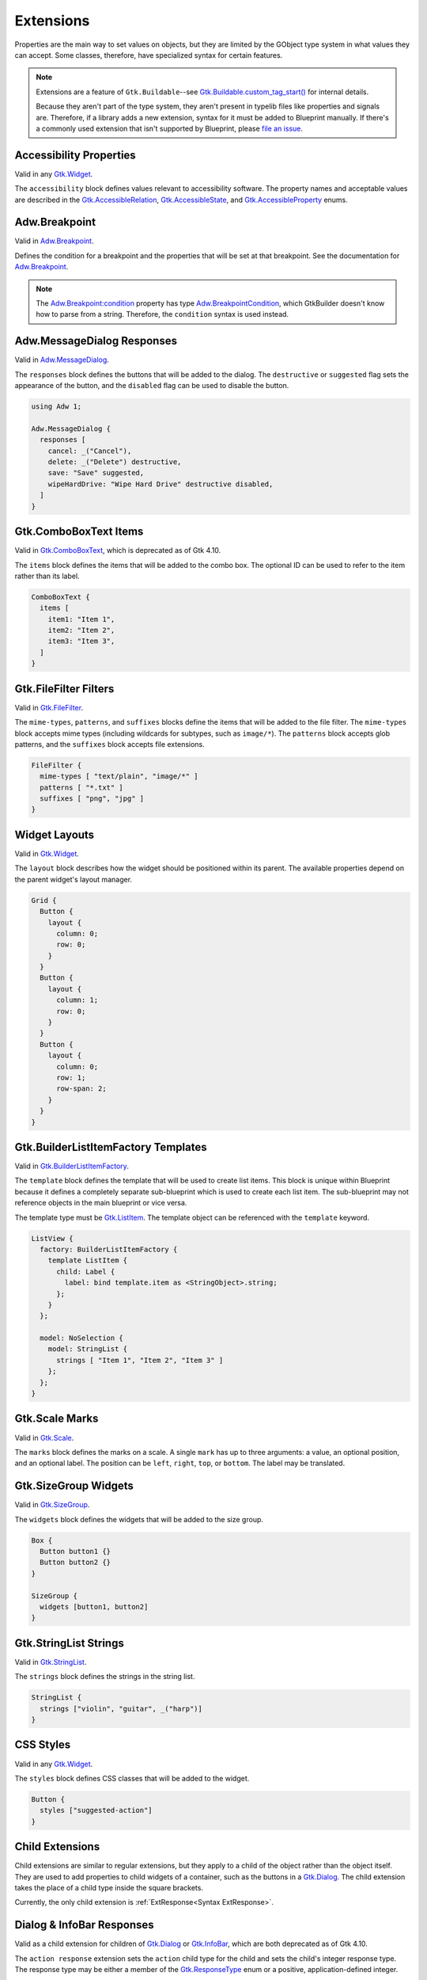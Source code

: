 ==========
Extensions
==========

.. _Syntax Extension:

Properties are the main way to set values on objects, but they are limited by the GObject type system in what values they can accept. Some classes, therefore, have specialized syntax for certain features.

.. note::

   Extensions are a feature of ``Gtk.Buildable``--see `Gtk.Buildable.custom_tag_start() <https://docs.gtk.org/gtk4/vfunc.Buildable.custom_tag_start.html>`_ for internal details.

   Because they aren't part of the type system, they aren't present in typelib files like properties and signals are. Therefore, if a library adds a new extension, syntax for it must be added to Blueprint manually. If there's a commonly used extension that isn't supported by Blueprint, please `file an issue <https://gitlab.gnome.org/jwestman/blueprint-compiler/-/issues>`_.

.. rst-class:: grammar-block

   Extension = :ref:`ExtAccessibility<Syntax ExtAccessibility>`
   | :ref:`ExtAdwMessageDialog<Syntax ExtAdwMessageDialog>`
   | :ref:`ExtAdwBreakpoint<Syntax ExtAdwBreakpoint>`
   | :ref:`ExtComboBoxItems<Syntax ExtComboBoxItems>`
   | :ref:`ExtFileFilterMimeTypes<Syntax ExtFileFilter>`
   | :ref:`ExtFileFilterPatterns<Syntax ExtFileFilter>`
   | :ref:`ExtFileFilterSuffixes<Syntax ExtFileFilter>`
   | :ref:`ExtLayout<Syntax ExtLayout>`
   | :ref:`ExtListItemFactory<Syntax ExtListItemFactory>`
   | :ref:`ExtSizeGroupWidgets<Syntax ExtSizeGroupWidgets>`
   | :ref:`ExtStringListStrings<Syntax ExtStringListStrings>`
   | :ref:`ExtStyles<Syntax ExtStyles>`


.. _Syntax ExtAccessibility:

Accessibility Properties
------------------------

.. rst-class:: grammar-block

   ExtAccessibility = 'accessibility' '{' ExtAccessibilityProp* '}'
   ExtAccessibilityProp = <name::ref:`IDENT<Syntax IDENT>`> ':' :ref:`Value <Syntax Value>` ';'

Valid in any `Gtk.Widget <https://docs.gtk.org/gtk4/class.Widget.html>`_.

The ``accessibility`` block defines values relevant to accessibility software. The property names and acceptable values are described in the `Gtk.AccessibleRelation <https://docs.gtk.org/gtk4/enum.AccessibleRelation.html>`_, `Gtk.AccessibleState <https://docs.gtk.org/gtk4/enum.AccessibleState.html>`_, and `Gtk.AccessibleProperty <https://docs.gtk.org/gtk4/enum.AccessibleProperty.html>`_ enums.


.. _Syntax ExtAdwBreakpoint:

Adw.Breakpoint
--------------

.. rst-class:: grammar-block

   ExtAdwBreakpointCondition = 'condition' '(' <condition::ref:`QUOTED<Syntax QUOTED>`> ')'
   ExtAdwBreakpoint = 'setters' '{' ExtAdwBreakpointSetter* '}'
   ExtAdwBreakpointSetter = <object::ref:`IDENT<Syntax IDENT>`> '.' <property::ref:`IDENT<Syntax IDENT>`> ':' :ref:`Value <Syntax Value>` ';'

Valid in `Adw.Breakpoint <https://gnome.pages.gitlab.gnome.org/libadwaita/doc/main/class.Breakpoint.html>`_.

Defines the condition for a breakpoint and the properties that will be set at that breakpoint. See the documentation for `Adw.Breakpoint <https://gnome.pages.gitlab.gnome.org/libadwaita/doc/main/class.Breakpoint.html>`_.

.. note::

   The `Adw.Breakpoint:condition <https://gnome.pages.gitlab.gnome.org/libadwaita/doc/main/property.Breakpoint.condition.html>`_ property has type `Adw.BreakpointCondition <https://gnome.pages.gitlab.gnome.org/libadwaita/doc/main/struct.BreakpointCondition.html>`_, which GtkBuilder doesn't know how to parse from a string. Therefore, the ``condition`` syntax is used instead.


.. _Syntax ExtAdwMessageDialog:

Adw.MessageDialog Responses
----------------------------

.. rst-class:: grammar-block

   ExtAdwMessageDialog = 'responses' '[' (ExtAdwMessageDialogResponse),* ']'
   ExtAdwMessageDialogResponse = <id::ref:`IDENT<Syntax IDENT>`> ':' :ref:`StringValue<Syntax StringValue>` ExtAdwMessageDialogFlag*
   ExtAdwMessageDialogFlag = 'destructive' | 'suggested' | 'disabled'

Valid in `Adw.MessageDialog <https://gnome.pages.gitlab.gnome.org/libadwaita/doc/1-latest/class.MessageDialog.html>`_.

The ``responses`` block defines the buttons that will be added to the dialog. The ``destructive`` or ``suggested`` flag sets the appearance of the button, and the ``disabled`` flag can be used to disable the button.

.. code-block:: blueprint

   using Adw 1;

   Adw.MessageDialog {
     responses [
       cancel: _("Cancel"),
       delete: _("Delete") destructive,
       save: "Save" suggested,
       wipeHardDrive: "Wipe Hard Drive" destructive disabled,
     ]
   }


.. _Syntax ExtComboBoxItems:

Gtk.ComboBoxText Items
----------------------

.. rst-class:: grammar-block

   ExtComboBoxItems = 'items' '[' (ExtComboBoxItem),* ']'
   ExtComboBoxItem = ( <id::ref:`IDENT<Syntax IDENT>`> ':' )? :ref:`StringValue<Syntax StringValue>`

Valid in `Gtk.ComboBoxText <https://docs.gtk.org/gtk4/class.ComboBoxText.html>`_, which is deprecated as of Gtk 4.10.

The ``items`` block defines the items that will be added to the combo box. The optional ID can be used to refer to the item rather than its label.

.. code-block:: blueprint

   ComboBoxText {
     items [
       item1: "Item 1",
       item2: "Item 2",
       item3: "Item 3",
     ]
   }


.. _Syntax ExtFileFilter:

Gtk.FileFilter Filters
----------------------

.. rst-class:: grammar-block

   ExtFileFilterMimeTypes = 'mime-types' '[' (ExtFileFilterItem),* ']'
   ExtFileFilterPatterns = 'patterns' '[' (ExtFileFilterItem),* ']'
   ExtFileFilterSuffixes = 'suffixes' '[' (ExtFileFilterItem),* ']'
   ExtFileFilterItem = <item::ref:`QUOTED<Syntax QUOTED>`>

Valid in `Gtk.FileFilter <https://docs.gtk.org/gtk4/class.FileFilter.html>`_.

The ``mime-types``, ``patterns``, and ``suffixes`` blocks define the items that will be added to the file filter. The ``mime-types`` block accepts mime types (including wildcards for subtypes, such as ``image/*``). The ``patterns`` block accepts glob patterns, and the ``suffixes`` block accepts file extensions.

.. code-block:: blueprint

   FileFilter {
     mime-types [ "text/plain", "image/*" ]
     patterns [ "*.txt" ]
     suffixes [ "png", "jpg" ]
   }


.. _Syntax ExtLayout:

Widget Layouts
--------------

.. rst-class:: grammar-block

   ExtLayout = 'layout' '{' ExtLayoutProp* '}'
   ExtLayoutProp = <name::ref:`IDENT<Syntax IDENT>`> ':' :ref:`Value<Syntax Value>` ';'

Valid in `Gtk.Widget <https://docs.gtk.org/gtk4/class.Widget.html>`_.

The ``layout`` block describes how the widget should be positioned within its parent. The available properties depend on the parent widget's layout manager.

.. code-block:: blueprint

   Grid {
     Button {
       layout {
         column: 0;
         row: 0;
       }
     }
     Button {
       layout {
         column: 1;
         row: 0;
       }
     }
     Button {
       layout {
         column: 0;
         row: 1;
         row-span: 2;
       }
     }
   }


.. _Syntax ExtListItemFactory:

Gtk.BuilderListItemFactory Templates
------------------------------------

.. rst-class:: grammar-block

   ExtListItemFactory = 'template' :ref:`TypeName<Syntax TypeName>` :ref:`ObjectContent<Syntax Object>`

Valid in `Gtk.BuilderListItemFactory <https://docs.gtk.org/gtk4/class.BuilderListItemFactory.html>`_.

The ``template`` block defines the template that will be used to create list items. This block is unique within Blueprint because it defines a completely separate sub-blueprint which is used to create each list item. The sub-blueprint may not reference objects in the main blueprint or vice versa.

The template type must be `Gtk.ListItem <https://docs.gtk.org/gtk4/class.ListItem.html>`_. The template object can be referenced with the ``template`` keyword.

.. code-block:: blueprint

   ListView {
     factory: BuilderListItemFactory {
       template ListItem {
         child: Label {
           label: bind template.item as <StringObject>.string;
         };
       }
     };

     model: NoSelection {
       model: StringList {
         strings [ "Item 1", "Item 2", "Item 3" ]
       };
     };
   }


.. _Syntax ExtScaleMarks:

Gtk.Scale Marks
---------------

.. rst-class:: grammar-block

   ExtScaleMarks = 'marks' '[' (ExtScaleMark),* ']'
   ExtScaleMark = 'mark' '(' ( '-' | '+' )? <value::ref:`NUMBER<Syntax NUMBER>`> ( ',' <position::ref:`IDENT<Syntax IDENT>`> ( ',' :ref:`StringValue<Syntax StringValue>` )? )? ')'

Valid in `Gtk.Scale <https://docs.gtk.org/gtk4/class.Scale.html>`_.

The ``marks`` block defines the marks on a scale. A single ``mark`` has up to three arguments: a value, an optional position, and an optional label. The position can be ``left``, ``right``, ``top``, or ``bottom``. The label may be translated.


.. _Syntax ExtSizeGroupWidgets:

Gtk.SizeGroup Widgets
---------------------

.. rst-class:: grammar-block

   ExtSizeGroupWidgets = 'widgets' '[' (ExtSizeGroupWidget),* ']'
   ExtSizeGroupWidget = <id::ref:`IDENT<Syntax IDENT>`>

Valid in `Gtk.SizeGroup <https://docs.gtk.org/gtk4/class.SizeGroup.html>`_.

The ``widgets`` block defines the widgets that will be added to the size group.

.. code-block:: blueprint

   Box {
     Button button1 {}
     Button button2 {}
   }

   SizeGroup {
     widgets [button1, button2]
   }


.. _Syntax ExtStringListStrings:

Gtk.StringList Strings
----------------------

.. rst-class:: grammar-block

   ExtStringListStrings = 'strings' '[' (ExtStringListItem),* ']'
   ExtStringListItem = :ref:`StringValue<Syntax StringValue>`

Valid in `Gtk.StringList <https://docs.gtk.org/gtk4/class.StringList.html>`_.

The ``strings`` block defines the strings in the string list.

.. code-block:: blueprint

   StringList {
     strings ["violin", "guitar", _("harp")]
   }


.. _Syntax ExtStyles:

CSS Styles
----------

.. rst-class:: grammar-block

   ExtStyles = 'styles' '[' ExtStylesProp* ']'
   ExtStylesClass = <name::ref:`QUOTED<Syntax QUOTED>`>

Valid in any `Gtk.Widget <https://docs.gtk.org/gtk4/class.Widget.html>`_.

The ``styles`` block defines CSS classes that will be added to the widget.

.. code-block:: blueprint

   Button {
     styles ["suggested-action"]
   }


.. _Syntax ChildExtension:

Child Extensions
----------------

.. rst-class:: grammar-block

   ChildExtension = :ref:`ExtResponse<Syntax ExtResponse>`

Child extensions are similar to regular extensions, but they apply to a child of the object rather than the object itself. They are used to add properties to child widgets of a container, such as the buttons in a `Gtk.Dialog <https://docs.gtk.org/gtk4/class.Dialog.html>`_. The child extension takes the place of a child type inside the square brackets.

Currently, the only child extension is :ref:`ExtResponse<Syntax ExtResponse>`.


.. _Syntax ExtResponse:

Dialog & InfoBar Responses
--------------------------

.. rst-class:: grammar-block

   ExtResponse = 'action' 'response' '=' ( <name::ref:`IDENT<Syntax IDENT>`> | <id::ref:`NUMBER<Syntax NUMBER>`> ) 'default'?

Valid as a child extension for children of `Gtk.Dialog <https://docs.gtk.org/gtk4/class.Dialog.html>`_ or `Gtk.InfoBar <https://docs.gtk.org/gtk4/class.InfoBar.html>`_, which are both deprecated as of Gtk 4.10.

The ``action response`` extension sets the ``action`` child type for the child and sets the child's integer response type. The response type may be either a member of the `Gtk.ResponseType <https://docs.gtk.org/gtk4/enum.ResponseType.html>`_ enum or a positive, application-defined integer.

No more than one child of a dialog or infobar may have the ``default`` flag.

.. code-block:: blueprint

   Dialog {
    [action response=ok default]
    Button {}

    [action response=cancel]
    Button {}

    [action response=1]
    Button {}
   }

